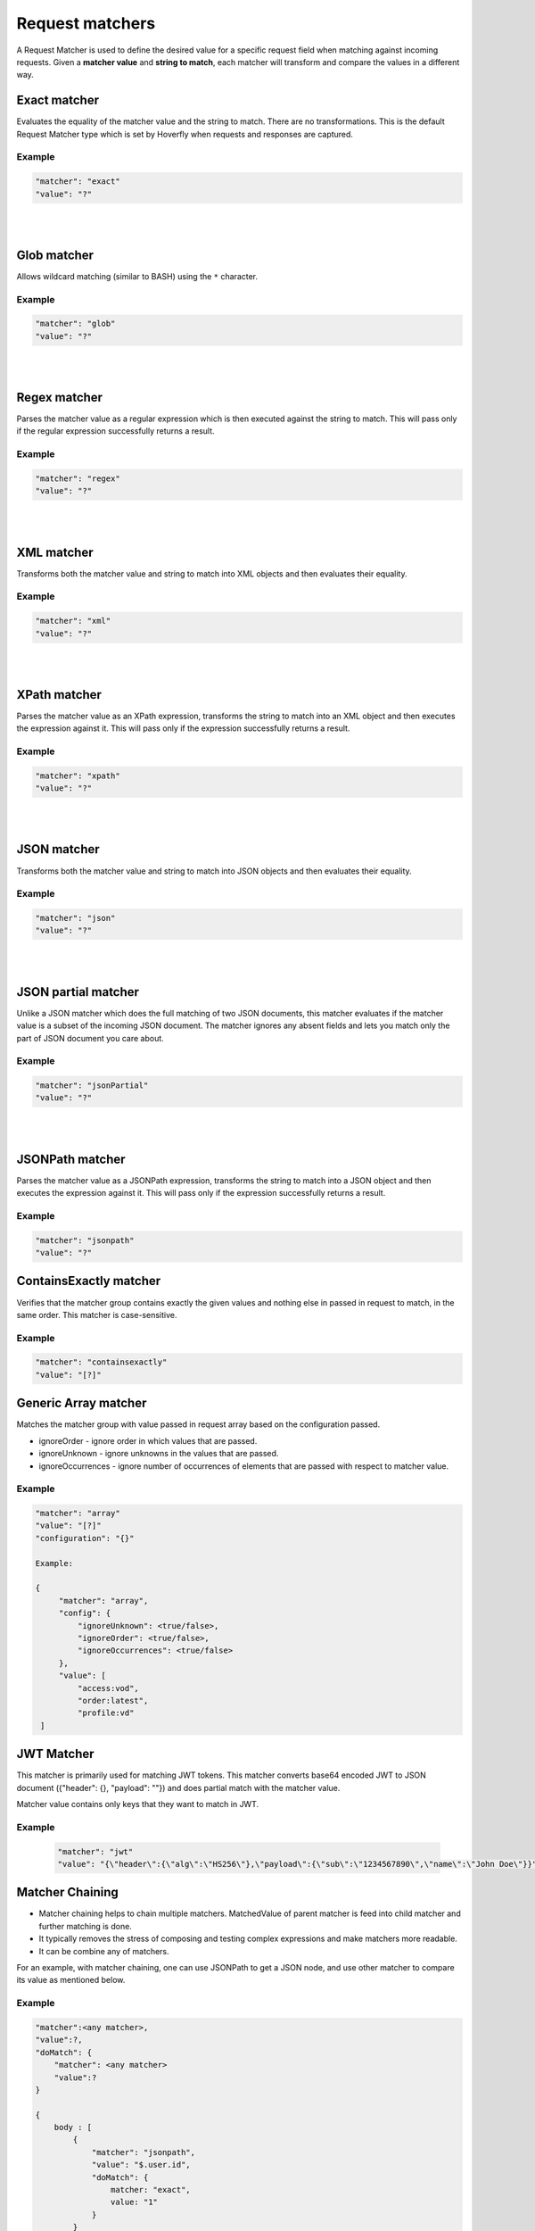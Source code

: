 .. _request_matchers:

Request matchers
================

A Request Matcher is used to define the desired value for a specific request field when matching against incoming requests.
Given a **matcher value** and **string to match**, each matcher will transform and compare the values in a different way.


Exact matcher
-------------
Evaluates the equality of the matcher value and the string to match. There are no transformations.
This is the default Request Matcher type which is set by Hoverfly when requests and responses are captured.

Example
"""""""

.. code:: json

   "matcher": "exact"
   "value": "?"

.. raw:: html

    <table border="1" class="docutils matcher-examples">
        <thead>
            <tr class="row-odd">
                <th class="head">String to match</th>
                <th class="head">Matcher value</th>
                <th class="head">Match</th>
            </tr>
        </thead>
        <tbody>
            <tr class="row-even">
                <td>docs.hoverfly.io</td>
                <td>docs.hoverfly.io</td>
                <td class="example-icon"><span class="fa fa-check fa-success"></span></td>
            <tr/>
            <tr class="row-odd">
                <td>specto.io</td>
                <td>docs.hoverfly.io</td>
                <td class="example-icon"><span class="fa fa-times fa-failure"></span></td>
            <tr/>
        </tbody>
    </table>

|
|

Glob matcher
------------

Allows wildcard matching (similar to BASH) using the ``*`` character.

Example
"""""""

.. code:: json

   "matcher": "glob"
   "value": "?"

.. raw:: html

    <table border="1" class="docutils matcher-examples">
        <thead>
            <tr class="row-odd">
                <th class="head">String to match</th>
                <th class="head">Matcher value</th>
                <th class="head">Match</th>
            </tr>
        </thead>
        <tbody>
            <tr class="row-even">
                <td>docs.hoverfly.io</td>
                <td>*.hoverfly.io</td>
                <td class="example-icon"><span class="fa fa-check fa-success"></span></td>
            <tr/>
            <tr class="row-odd">
                <td>docs.specto.io</td>
                <td>*.hoverfly.io</td>
                <td class="example-icon"><span class="fa fa-times fa-failure"></span></td>
            <tr/>
            <tr class="row-even">
                <td>docs.hoverfly.io</td>
                <td>h*verfly.*</td>
                <td class="example-icon"><span class="fa fa-check fa-success"></span></td>
            <tr/>
            <tr class="row-odd">
                <td>hooverfly.com</td>
                <td>h*verfly.*</td>
                <td class="example-icon"><span class="fa fa-check fa-success"></span></td>
            <tr/>
        </tbody>
    </table>

|
|

Regex matcher
-------------
Parses the matcher value as a regular expression which is then executed against the string to match. This will pass only if the regular expression successfully
returns a result.

Example
"""""""

.. code:: json

   "matcher": "regex"
   "value": "?"

.. raw:: html

    <table border="1" class="docutils matcher-examples">
        <thead>
            <tr class="row-odd">
                <th class="head">String to match</th>
                <th class="head">Matcher value</th>
                <th class="head">Match</th>
            </tr>
        </thead>
        <tbody>
            <tr class="row-even">
                <td>docs.hoverfly.io</td>
                <td>(\\Ad)</td>
                <td class="example-icon"><span class="fa fa-check fa-success"></span></td>
            <tr/>
            <tr class="row-odd">
                <td>hoverfly.io</td>
                <td>(\\Ad)</td>
                <td class="example-icon"><span class="fa fa-times fa-failure"></span></td>
            <tr/>
            <tr class="row-even">
                <td>docs.hoverfly.io</td>
                <td>(.*).(.*).(io|com|biz)</td>
                <td class="example-icon"><span class="fa fa-check fa-success"></span></td>
            <tr/>
            <tr class="row-odd">
                <td>buy.stuff.biz</td>
                <td>(.*).(.*).(io|com|biz)</td>
                <td class="example-icon"><span class="fa fa-check fa-success"></span></td>
            <tr/>
        </tbody>
    </table>

|
|

XML matcher
-----------
Transforms both the matcher value and string to match into XML objects and then evaluates their equality.

Example
"""""""

.. code:: json

   "matcher": "xml"
   "value": "?"

.. raw:: html

    <table border="1" class="docutils matcher-examples">
        <thead>
            <tr class="row-odd">
                <th class="head">String to match</th>
                <th class="head">Matcher value</th>
                <th class="head">Match</th>
            </tr>
        </thead>
        <tbody>
            <tr class="row-even">
                <td style="white-space:pre;">&lt;?xml version=&quot;1.0&quot; encoding=&quot;UTF-8&quot;?&gt;
    &lt;document type=&quot;book&quot;&gt;
        Hoverfly Documentation
    &lt;/document&gt;</td>
                <td style="white-space:pre;">&lt;?xml version=&quot;1.0&quot; encoding=&quot;UTF-8&quot;?&gt;
    &lt;document type=&quot;book&quot;&gt;
        Hoverfly Documentation
    &lt;/document&gt;</td>
                <td class="example-icon"><span class="fa fa-check fa-success"></span></td>
            <tr/>
            <tr class="row-odd">
                <td style="white-space:pre;">&lt;?xml version=&quot;1.0&quot; encoding=&quot;UTF-8&quot;?&gt;
    &lt;documents type=&quot;book&quot;&gt;
        &lt;document type=&quot;book&quot;&gt;
            Hoverfly Documentation
        &lt;/document&gt;
    &lt;/document&gt;</td>
                <td style="white-space:pre;">&lt;?xml version=&quot;1.0&quot; encoding=&quot;UTF-8&quot;?&gt;
    &lt;document type=&quot;book&quot;&gt;
        Hoverfly Documentation
    &lt;/document&gt;</td>
                <td class="example-icon"><span class="fa fa-times fa-failure"></span></td>
            <tr/>
        </tbody>
    </table>

|
|

XPath matcher
-------------
Parses the matcher value as an XPath expression, transforms the string to match into an XML object and then executes the expression against it. This will pass only if the expression successfully
returns a result.

Example
"""""""

.. code:: json

   "matcher": "xpath"
   "value": "?"

.. raw:: html

    <table border="1" class="docutils matcher-examples">
        <thead>
            <tr class="row-odd">
                <th class="head">String to match</th>
                <th class="head">Matcher value</th>
                <th class="head">Match</th>
            </tr>
        </thead>
        <tbody>
            <tr class="row-odd">
                <td class="example">&lt;?xml version=&quot;1.0&quot; encoding=&quot;UTF-8&quot;?&gt;
    &lt;documents&gt;
        &lt;document&gt;
            Hoverfly Documentation
        &lt;/document&gt;
    &lt;/documents&gt;</td>
                <td>/documents</td>
                <td class="example-icon"><span class="fa fa-check fa-success"></span></td>
            <tr/>
            <tr class="row-even">
                <td class="example">&lt;?xml version=&quot;1.0&quot; encoding=&quot;UTF-8&quot;?&gt;
    &lt;document&gt;
        Hoverfly Documentation
    &lt;/document&gt;</td>
                <td>/documents</td>
                <td class="example-icon"><span class="fa fa-times fa-failure"></span></td>
            <tr/>
            <tr class="row-odd">
                <td class="example">&lt;?xml version=&quot;1.0&quot; encoding=&quot;UTF-8&quot;?&gt;
    &lt;documents&gt;
        &lt;document type=&quot;book&quot;&gt;
            Hoverfly Documentation
        &lt;/document&gt;
    &lt;/documents&gt;</td>
                <td>/documents/document[2]</td>
                <td class="example-icon"><span class="fa fa-times fa-failure"></span></td>
            <tr/>
            <tr class="row-odd">
                <td class="example">&lt;?xml version=&quot;1.0&quot; encoding=&quot;UTF-8&quot;?&gt;
    &lt;documents type=&quot;book&quot;&gt;
        &lt;document&gt;
            Someone Else's Documentation
        &lt;/document&gt;
        &lt;document&gt;
            Hoverfly Documentation
        &lt;/document&gt;
    &lt;/documents&gt;</td>
                <td>/documents/document[2]</td>
                <td class="example-icon"><span class="fa fa-check fa-success"></span></td>
            <tr/>
        </tbody>
    </table>

|
|

JSON matcher
------------
Transforms both the matcher value and string to match into JSON objects and then evaluates their equality.

Example
"""""""

.. code:: json

   "matcher": "json"
   "value": "?"

.. raw:: html

    <table border="1" class="docutils matcher-examples">
        <thead>
            <tr class="row-odd">
                <th class="head">String to match</th>
                <th class="head">Matcher value</th>
                <th class="head">Match</th>
            </tr>
        </thead>
        <tbody>
            <tr class="row-even">
                <td class="example">{
    "objects": [
        {
            "name": "Object 1",
            "set": true
        },{
            "name": "Object 2",
            "set": false,
            "age": 400
        }]
    }</td>
                <td class="example">{
    "objects": [
        {
            "name": "Object 1",
            "set": true
        },{
            "name": "Object 2",
            "set": false,
            "age": 400
        }]
    }</td>
                <td class="example-icon"><span class="fa fa-check fa-success"></span></td>
            <tr/>
            <tr class="row-odd">
                <td class="example">{
    "objects": [
        {
            "name": "Object 1",
            "set": true
        }]
    }</td>
                <td class="example">{
    "objects": [
        {
            "name": "Object 1",
            "set": true
        },{
            "name": "Object 2",
            "set": false,
            "age": 400
        }]
    }</td>
                <td class="example-icon"><span class="fa fa-times fa-failure"></span></td>
            <tr/>
        </tbody>
    </table>

|
|

JSON partial matcher
--------------------
Unlike a JSON matcher which does the full matching of two JSON documents, this matcher evaluates if the matcher value is a subset of the incoming JSON document. The matcher ignores any absent fields and lets you match only the part of JSON document you care about.

Example
"""""""

.. code:: json

   "matcher": "jsonPartial"
   "value": "?"

.. raw:: html

    <table border="1" class="docutils matcher-examples">
        <thead>
            <tr class="row-odd">
                <th class="head">String to match</th>
                <th class="head">Matcher value</th>
                <th class="head">Match</th>
            </tr>
        </thead>
        <tbody>
            <tr class="row-even">
                <td class="example">{
    "objects": [
        {
            "name": "Object 1",
        },{
            "name": "Object 2",
            "set": false,
            "age": 400
        }]
    }</td>
                <td class="example">{
    "objects": [
        {
            "name": "Object 1"
        },{
            "name": "Object 2"
        }]
    }</td>
                <td class="example-icon"><span class="fa fa-check fa-success"></span></td>
            <tr/>
    <tr class="row-odd">
        <td class="example">{
    "objects": [
        {
            "name": "Object 1",
        },{
            "name": "Object 2",
            "set": false,
            "age": 400
        }]
    }</td>
                <td class="example">{
            "name": "Object 2",
            "set": false,
            "age": 400
        }</td>
                <td class="example-icon"><span class="fa fa-check fa-success"></span></td>
            <tr/>
            <tr class="row-even">
                <td class="example">{
    "objects": [
        {
            "name": "Object 1",
            "set": true
        }]
    }</td>
                <td class="example">{
    "objects": [
        {
            "name": "Object 1",
            "set": true
        },{
            "name": "Object 2",
            "set": false,
            "age": 400
        }]
    }</td>
                <td class="example-icon"><span class="fa fa-times fa-failure"></span></td>
            <tr/>
        </tbody>
    </table>

|
|

JSONPath matcher
----------------
Parses the matcher value as a JSONPath expression, transforms the string to match into a JSON object and then executes
the expression against it. This will pass only if the expression successfully returns a result.


Example
"""""""

.. code:: json

   "matcher": "jsonpath"
   "value": "?"

.. raw:: html

    <table border="1" class="docutils matcher-examples">
        <thead>
            <tr class="row-odd">
                <th class="head">String to match</th>
                <th class="head">Matcher value</th>
                <th class="head">Match</th>
            </tr>
        </thead>
        <tbody>
            <tr class="row-even">
                <td class="example">{
    "objects": [
        {
            "name": "Object 1",
            "set": true
        }]
    }</td>
                 <td>$.objects</td>
                <td class="example-icon"><span class="fa fa-check fa-success"></span></td>
            <tr/>
            <tr class="row-odd">
                <td class="example">{
    "name": "Object 1",
    "set": true
    }</td>
                <td>$.objects</td>
                <td class="example-icon"><span class="fa fa-times fa-failure"></span></td>
            <tr/>
            <tr class="row-even">
                <td class="example">{
    "objects": [
        {
            "name": "Object 1",
            "set": true
        }]
    }</td>
                <td>$.objects[1].name</td>
                <td class="example-icon"><span class="fa fa-times fa-failure"></span></td>

            <tr/>
            <tr class="row-odd">
                <td class="example">{
    "objects": [
        {
            "name": "Object 1",
            "set": true
        }, {
            "name": "Object 2",
            "set": false
        }]
    }</td>
                <td>$.objects[1].name</td>
                <td class="example-icon"><span class="fa fa-check fa-success"></span></td>
            <tr/>
        </tbody>
    </table>

ContainsExactly matcher
-----------------------

Verifies that the matcher group contains exactly the given values and nothing else in passed in request to match, in the same order. This matcher is case-sensitive.


Example
"""""""

.. code:: json

   "matcher": "containsexactly"
   "value": "[?]"

.. raw:: html

    <table border="1" class="docutils matcher-examples">
        <thead>
            <tr class="row-odd">
                <th class="head">Array to match</th>
                <th class="head">Matcher value</th>
                <th class="head">Match</th>
            </tr>
        </thead>
        <tbody>
            <tr class="row-even">
                <td>["param1", "param2", "param3"]</td>
                <td>["param1", "param2", "param3"]</td>
                <td class="example-icon"><span class="fa fa-check fa-success"></span></td>
            <tr/>
            <tr class="row-odd">
                <td>["param2", "param1", "param3"]</td>
                <td>["param1", "param2", "param3"]</td>
                <td class="example-icon"><span class="fa fa-times fa-failure"></span></td>
            <tr/>
        </tbody>
    </table>


Generic Array matcher
-----------------------

Matches the matcher group with value passed in request array based on the configuration passed.

- ignoreOrder - ignore order in which values that are passed.
- ignoreUnknown - ignore unknowns in the values that are passed.
- ignoreOccurrences - ignore number of occurrences of elements that are passed with respect to matcher value.

Example
"""""""

.. code:: json

   "matcher": "array"
   "value": "[?]"
   "configuration": "{}"

   Example:

   {
        "matcher": "array",
        "config": {
            "ignoreUnknown": <true/false>,
            "ignoreOrder": <true/false>,
            "ignoreOccurrences": <true/false>
        },
        "value": [
            "access:vod",
            "order:latest",
            "profile:vd"
    ]

JWT Matcher
-----------

This matcher is primarily used for matching JWT tokens. This matcher converts base64 encoded JWT to JSON document ({"header": {}, "payload": ""}) and does partial match with the matcher value.

Matcher value contains only keys that they want to match in JWT.

Example
"""""""
    .. code:: json

        "matcher": "jwt"
        "value": "{\"header\":{\"alg\":\"HS256\"},\"payload\":{\"sub\":\"1234567890\",\"name\":\"John Doe\"}}"


Matcher Chaining
----------------

- Matcher chaining helps to chain multiple matchers. MatchedValue of parent matcher is feed into child matcher and further matching is done.

- It typically removes the stress of composing and testing complex expressions and make matchers more readable.

- It can be combine any of matchers.

For an example, with matcher chaining, one can use JSONPath to get a JSON node, and use other matcher to compare its value as mentioned below.

Example
"""""""
.. code:: json

    "matcher":<any matcher>,
    "value":?,
    "doMatch": {
        "matcher": <any matcher>
        "value":?
    }

    {
        body : [
            {
                "matcher": "jsonpath",
                "value": "$.user.id",
                "doMatch": {
                    matcher: "exact",
                    value: "1"
                }
            }
        ]

